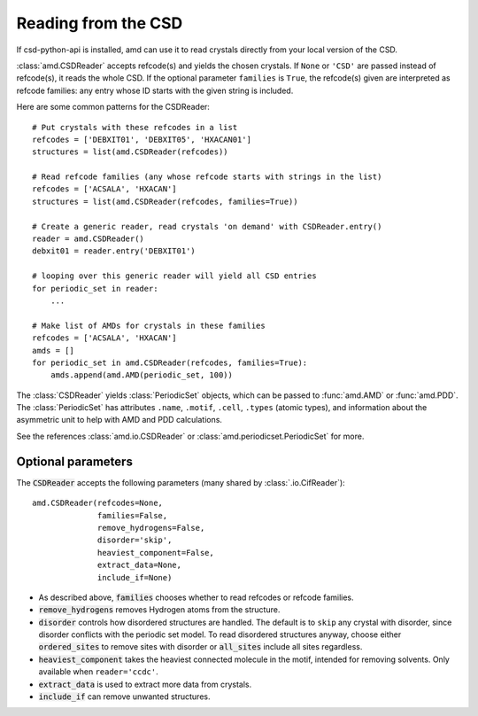 Reading from the CSD
====================

If csd-python-api is installed, amd can use it to read crystals
directly from your local version of the CSD. 

:class:`amd.CSDReader` accepts refcode(s) and yields the chosen crystals. 
If ``None`` or ``'CSD'`` are passed instead of refcode(s), it reads the whole CSD. 
If the optional parameter ``families`` is ``True``, the refcode(s) given are 
interpreted as refcode families: any entry whose ID starts with the given string is included.

Here are some common patterns for the CSDReader::

    # Put crystals with these refcodes in a list
    refcodes = ['DEBXIT01', 'DEBXIT05', 'HXACAN01']
    structures = list(amd.CSDReader(refcodes))
        
    # Read refcode families (any whose refcode starts with strings in the list)
    refcodes = ['ACSALA', 'HXACAN']
    structures = list(amd.CSDReader(refcodes, families=True))

    # Create a generic reader, read crystals 'on demand' with CSDReader.entry()
    reader = amd.CSDReader()
    debxit01 = reader.entry('DEBXIT01')
    
    # looping over this generic reader will yield all CSD entries
    for periodic_set in reader:
        ...

    # Make list of AMDs for crystals in these families
    refcodes = ['ACSALA', 'HXACAN']
    amds = []
    for periodic_set in amd.CSDReader(refcodes, families=True):
        amds.append(amd.AMD(periodic_set, 100))

The :class:`CSDReader` yields :class:`PeriodicSet` objects, which can be passed to :func:`amd.AMD` 
or :func:`amd.PDD`. The :class:`PeriodicSet` has attributes ``.name``, 
``.motif``, ``.cell``, ``.types`` (atomic types), and information about the asymmetric unit 
to help with AMD and PDD calculations.

See the references :class:`amd.io.CSDReader` or :class:`amd.periodicset.PeriodicSet` for more.

Optional parameters
-------------------

The :code:`CSDReader` accepts the following parameters (many shared by :class:`.io.CifReader`)::

    amd.CSDReader(refcodes=None,
                  families=False,
                  remove_hydrogens=False,
                  disorder='skip',
                  heaviest_component=False,
                  extract_data=None,
                  include_if=None)

* As described above, :code:`families` chooses whether to read refcodes or refcode families.
* :code:`remove_hydrogens` removes Hydrogen atoms from the structure.
* :code:`disorder` controls how disordered structures are handled. The default is to ``skip`` any crystal with disorder, since disorder conflicts with the periodic set model. To read disordered structures anyway, choose either :code:`ordered_sites` to remove sites with disorder or :code:`all_sites` include all sites regardless.
* :code:`heaviest_component` takes the heaviest connected molecule in the motif, intended for removing solvents. Only available when ``reader='ccdc'``.
* :code:`extract_data` is used to extract more data from crystals.
* :code:`include_if` can remove unwanted structures.

